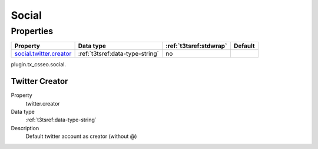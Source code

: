 ﻿.. ==================================================
.. FOR YOUR INFORMATION
.. --------------------------------------------------
.. -*- coding: utf-8 -*- with BOM.


Social
------

Properties
^^^^^^^^^^

.. container:: ts-properties

	============================= ===================================== ======================= ====================
	Property                      Data type                             :ref:`t3tsref:stdwrap`  Default
	============================= ===================================== ======================= ====================
	`social.twitter.creator`_     :ref:`t3tsref:data-type-string`       no
	============================= ===================================== ======================= ====================

plugin.tx_csseo.social.

.. _social.twitter.creator:

Twitter Creator
"""""""""""""""

.. container:: table-row

   Property
         twitter.creator
   Data type
         :ref:`t3tsref:data-type-string`
   Description
         Default twitter account as creator (without @)
